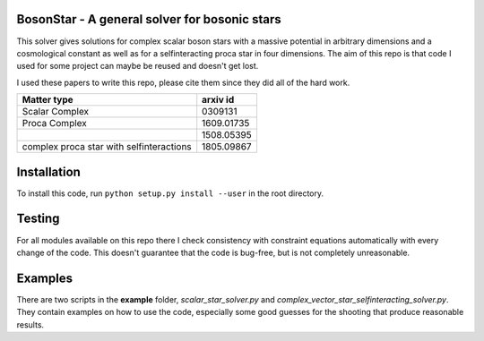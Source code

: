 .. -*- mode: rst -*-

.. image:: https://travis-ci.com/ThomasHelfer/BosonStar.svg?token=UsxKKr9jzGhcSzDspCJA&branch=master
    :target: https://travis-ci.com/ThomasHelfer/BosonStar



BosonStar - A general solver for bosonic stars 
===================================================================================

This solver gives solutions for complex scalar boson stars with a massive
potential in arbitrary dimensions and a cosmological constant as well as for a
selfinteracting proca star in four dimensions. The aim of this repo is that
code I used for some project can maybe be reused and doesn't get lost.

I used these papers to write this repo, please cite them since they did all of
the hard work.

+------------------------------------------+-------------+
| Matter type                              | arxiv id    |
+==========================================+=============+
| Scalar Complex                           | 0309131     |
+------------------------------------------+-------------+
| Proca Complex                            | 1609.01735  |
+------------------------------------------+-------------+
|                                          | 1508.05395  |
+------------------------------------------+-------------+
| complex proca star with selfinteractions | 1805.09867  |
+------------------------------------------+-------------+


Installation 
============

To install this code, run ``python setup.py install --user`` in the root directory.


Testing
============

For all modules available on this repo there I check consistency with constraint
equations automatically with every change of the code. This doesn't guarantee
that the code is bug-free, but is not completely unreasonable.

Examples
========

There are two scripts in the **example** folder, *scalar_star_solver.py* and
*complex_vector_star_selfinteracting_solver.py*. They contain examples on how to
use the code, especially some good guesses for the shooting that produce
reasonable results.
